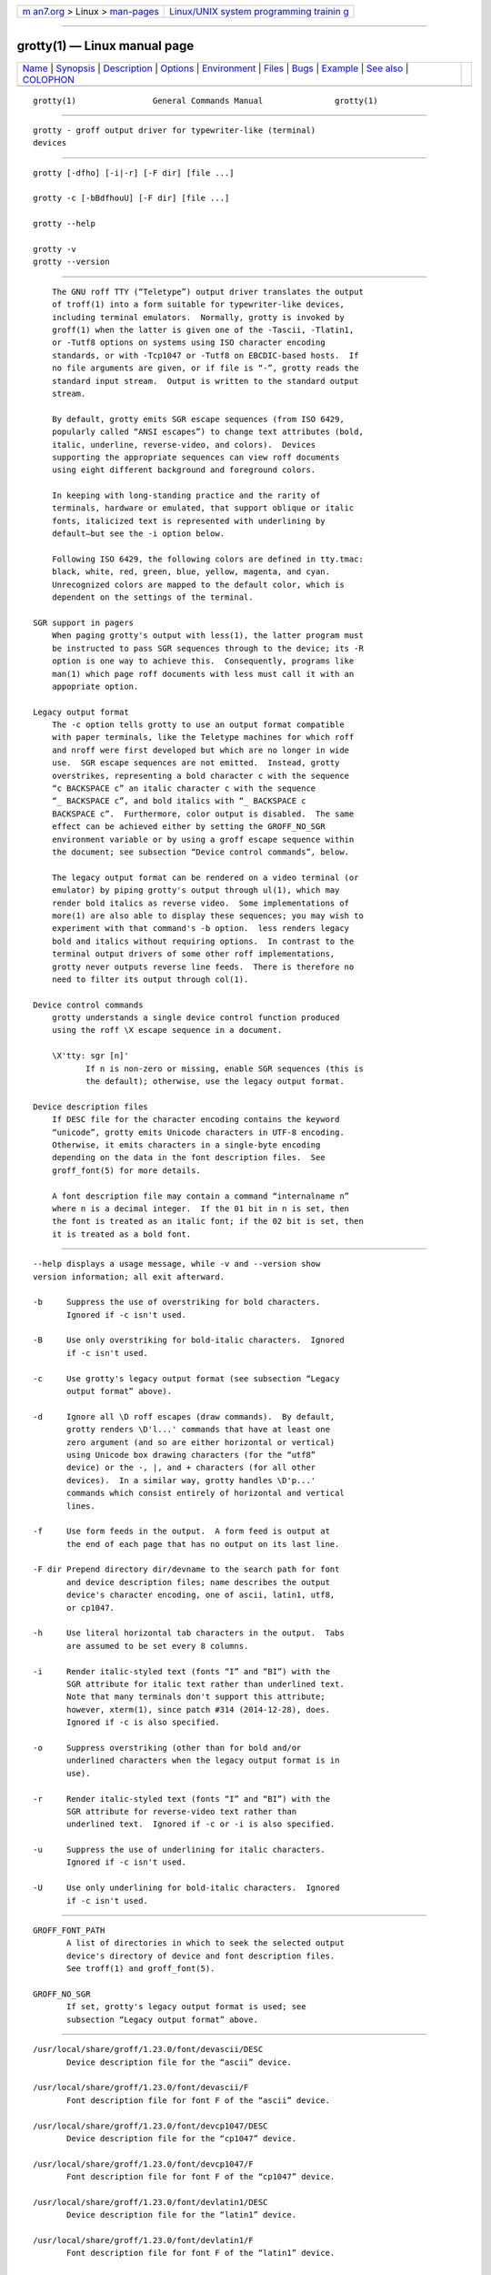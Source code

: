 .. container:: page-top

.. container:: nav-bar

   +----------------------------------+----------------------------------+
   | `m                               | `Linux/UNIX system programming   |
   | an7.org <../../../index.html>`__ | trainin                          |
   | > Linux >                        | g <http://man7.org/training/>`__ |
   | `man-pages <../index.html>`__    |                                  |
   +----------------------------------+----------------------------------+

--------------

grotty(1) — Linux manual page
=============================

+-----------------------------------+-----------------------------------+
| `Name <#Name>`__ \|               |                                   |
| `Synopsis <#Synopsis>`__ \|       |                                   |
| `Description <#Description>`__ \| |                                   |
| `Options <#Options>`__ \|         |                                   |
| `Environment <#Environment>`__ \| |                                   |
| `Files <#Files>`__ \|             |                                   |
| `Bugs <#Bugs>`__ \|               |                                   |
| `Example <#Example>`__ \|         |                                   |
| `See also <#See_also>`__ \|       |                                   |
| `COLOPHON <#COLOPHON>`__          |                                   |
+-----------------------------------+-----------------------------------+
| .. container:: man-search-box     |                                   |
+-----------------------------------+-----------------------------------+

::

   grotty(1)                General Commands Manual               grotty(1)


-------------------------------------------------

::

          grotty - groff output driver for typewriter-like (terminal)
          devices


---------------------------------------------------------

::

          grotty [-dfho] [-i|-r] [-F dir] [file ...]

          grotty -c [-bBdfhouU] [-F dir] [file ...]

          grotty --help

          grotty -v
          grotty --version


---------------------------------------------------------------

::

          The GNU roff TTY (“Teletype”) output driver translates the output
          of troff(1) into a form suitable for typewriter-like devices,
          including terminal emulators.  Normally, grotty is invoked by
          groff(1) when the latter is given one of the -Tascii, -Tlatin1,
          or -Tutf8 options on systems using ISO character encoding
          standards, or with -Tcp1047 or -Tutf8 on EBCDIC-based hosts.  If
          no file arguments are given, or if file is “-”, grotty reads the
          standard input stream.  Output is written to the standard output
          stream.

          By default, grotty emits SGR escape sequences (from ISO 6429,
          popularly called “ANSI escapes”) to change text attributes (bold,
          italic, underline, reverse-video, and colors).  Devices
          supporting the appropriate sequences can view roff documents
          using eight different background and foreground colors.

          In keeping with long-standing practice and the rarity of
          terminals, hardware or emulated, that support oblique or italic
          fonts, italicized text is represented with underlining by
          default—but see the -i option below.

          Following ISO 6429, the following colors are defined in tty.tmac:
          black, white, red, green, blue, yellow, magenta, and cyan.
          Unrecognized colors are mapped to the default color, which is
          dependent on the settings of the terminal.

      SGR support in pagers
          When paging grotty's output with less(1), the latter program must
          be instructed to pass SGR sequences through to the device; its -R
          option is one way to achieve this.  Consequently, programs like
          man(1) which page roff documents with less must call it with an
          appopriate option.

      Legacy output format
          The -c option tells grotty to use an output format compatible
          with paper terminals, like the Teletype machines for which roff
          and nroff were first developed but which are no longer in wide
          use.  SGR escape sequences are not emitted.  Instead, grotty
          overstrikes, representing a bold character c with the sequence
          “c BACKSPACE c” an italic character c with the sequence
          “_ BACKSPACE c”, and bold italics with “_ BACKSPACE c
          BACKSPACE c”.  Furthermore, color output is disabled.  The same
          effect can be achieved either by setting the GROFF_NO_SGR
          environment variable or by using a groff escape sequence within
          the document; see subsection “Device control commands”, below.

          The legacy output format can be rendered on a video terminal (or
          emulator) by piping grotty's output through ul(1), which may
          render bold italics as reverse video.  Some implementations of
          more(1) are also able to display these sequences; you may wish to
          experiment with that command's -b option.  less renders legacy
          bold and italics without requiring options.  In contrast to the
          terminal output drivers of some other roff implementations,
          grotty never outputs reverse line feeds.  There is therefore no
          need to filter its output through col(1).

      Device control commands
          grotty understands a single device control function produced
          using the roff \X escape sequence in a document.

          \X'tty: sgr [n]'
                 If n is non-zero or missing, enable SGR sequences (this is
                 the default); otherwise, use the legacy output format.

      Device description files
          If DESC file for the character encoding contains the keyword
          “unicode”, grotty emits Unicode characters in UTF-8 encoding.
          Otherwise, it emits characters in a single-byte encoding
          depending on the data in the font description files.  See
          groff_font(5) for more details.

          A font description file may contain a command “internalname n”
          where n is a decimal integer.  If the 01 bit in n is set, then
          the font is treated as an italic font; if the 02 bit is set, then
          it is treated as a bold font.


-------------------------------------------------------

::

          --help displays a usage message, while -v and --version show
          version information; all exit afterward.

          -b     Suppress the use of overstriking for bold characters.
                 Ignored if -c isn't used.

          -B     Use only overstriking for bold-italic characters.  Ignored
                 if -c isn't used.

          -c     Use grotty's legacy output format (see subsection “Legacy
                 output format” above).

          -d     Ignore all \D roff escapes (draw commands).  By default,
                 grotty renders \D'l...' commands that have at least one
                 zero argument (and so are either horizontal or vertical)
                 using Unicode box drawing characters (for the “utf8”
                 device) or the -, |, and + characters (for all other
                 devices).  In a similar way, grotty handles \D'p...'
                 commands which consist entirely of horizontal and vertical
                 lines.

          -f     Use form feeds in the output.  A form feed is output at
                 the end of each page that has no output on its last line.

          -F dir Prepend directory dir/devname to the search path for font
                 and device description files; name describes the output
                 device's character encoding, one of ascii, latin1, utf8,
                 or cp1047.

          -h     Use literal horizontal tab characters in the output.  Tabs
                 are assumed to be set every 8 columns.

          -i     Render italic-styled text (fonts “I” and “BI”) with the
                 SGR attribute for italic text rather than underlined text.
                 Note that many terminals don't support this attribute;
                 however, xterm(1), since patch #314 (2014-12-28), does.
                 Ignored if -c is also specified.

          -o     Suppress overstriking (other than for bold and/or
                 underlined characters when the legacy output format is in
                 use).

          -r     Render italic-styled text (fonts “I” and “BI”) with the
                 SGR attribute for reverse-video text rather than
                 underlined text.  Ignored if -c or -i is also specified.

          -u     Suppress the use of underlining for italic characters.
                 Ignored if -c isn't used.

          -U     Use only underlining for bold-italic characters.  Ignored
                 if -c isn't used.


---------------------------------------------------------------

::

          GROFF_FONT_PATH
                 A list of directories in which to seek the selected output
                 device's directory of device and font description files.
                 See troff(1) and groff_font(5).

          GROFF_NO_SGR
                 If set, grotty's legacy output format is used; see
                 subsection “Legacy output format” above.


---------------------------------------------------

::

          /usr/local/share/groff/1.23.0/font/devascii/DESC
                 Device description file for the “ascii” device.

          /usr/local/share/groff/1.23.0/font/devascii/F
                 Font description file for font F of the “ascii” device.

          /usr/local/share/groff/1.23.0/font/devcp1047/DESC
                 Device description file for the “cp1047” device.

          /usr/local/share/groff/1.23.0/font/devcp1047/F
                 Font description file for font F of the “cp1047” device.

          /usr/local/share/groff/1.23.0/font/devlatin1/DESC
                 Device description file for the “latin1” device.

          /usr/local/share/groff/1.23.0/font/devlatin1/F
                 Font description file for font F of the “latin1” device.

          /usr/local/share/groff/1.23.0/font/devutf8/DESC
                 Device description file for the “utf8” device.

          /usr/local/share/groff/1.23.0/font/devutf8/F
                 Font description file for font F of the “utf8” device.

          /usr/local/share/groff/1.23.0/tmac/tty.tmac
                 Macros for use with grotty.

          /usr/local/share/groff/1.23.0/tmac/tty-char.tmac
                 Additional character definitions for use with grotty.


-------------------------------------------------

::

          grotty is intended only for simple documents.

          There is no support for fractional horizontal or vertical
          motions.

          There is no support for the roff \D escape sequence (draw
          command) other than horizontal and vertical lines.

          Characters above the first line (i.e., with a vertical position
          of 0) cannot be printed.

          Color handling differs from grops(1).  The groff \M escape
          sequence doesn't set the fill color for closed graphic objects
          (which grotty doesn't support anyway) but instead changes the
          background color of the character cell, affecting all subsequent
          operations.


-------------------------------------------------------

::

          The following groff document exercises several features, not all
          of which may be supported by a given output device: (1) bold
          style; (2) italic (underline) style; (3) bold-italic style;
          (4) character composition by overstriking (“coöperate”);
          (5) foreground color; (6) background color; and (7) horizontal
          and vertical line-drawing.

                 You might see \f[B]bold\f[] and \f[I]italic\f[].
                 Some people see \f[BI]both\f[].
                 If the output device does (not) co\z\[ad]operate,
                 you might see \m[red]red\m[].
                 Black on cyan can have a \M[cyan]\m[black]prominent\m[]\M[]
                 \D'l 1i 0'\D'l 0 2i'\D'l 1i 0' look.
                 .\" If in nroff mode, end page now.
                 .if n .pl \n[nl]u

          Compare and contrast the output of the following:

                 $ nroff file
                 $ groff -T ascii file
                 $ groff -T utf8 -Z file | grotty -i
                 $ groff -T utf8 -Z file | grotty -c | ul

          Note that the example file above is a “raw” groff document, not a
          man page.  Use of color escapes in man pages is strongly
          discouraged.  Some implementations of man(1) completely disable
          them.  See subsection “Portability” of groff_man_style(7) for
          guidance on writing man pages that are viewable by as many
          readers as possible.


---------------------------------------------------------

::

          “Control Functions for Coded Character Sets” (ECMA-48)
          5th edition, Ecma International, June 1991.  A gratis version of
          ISO 6429, this document includes a normative description of SGR
          escape sequences.  Available at 
          ⟨http://www.ecma-international.org/publications/files/ECMA-ST/
          Ecma-048.pdf⟩.

          groff(1), troff(1), groff_out(5), groff_font(5), groff_char(7),
          ul(1), more(1), less(1), man(1)

COLOPHON
---------------------------------------------------------

::

          This page is part of the groff (GNU troff) project.  Information
          about the project can be found at 
          ⟨http://www.gnu.org/software/groff/⟩.  If you have a bug report
          for this manual page, see ⟨http://www.gnu.org/software/groff/⟩.
          This page was obtained from the project's upstream Git repository
          ⟨https://git.savannah.gnu.org/git/groff.git⟩ on 2021-08-27.  (At
          that time, the date of the most recent commit that was found in
          the repository was 2021-08-23.)  If you discover any rendering
          problems in this HTML version of the page, or you believe there
          is a better or more up-to-date source for the page, or you have
          corrections or improvements to the information in this COLOPHON
          (which is not part of the original manual page), send a mail to
          man-pages@man7.org

   groff 1.23.0.rc1.654-4e1db-dir1t9yAugust 2021                    grotty(1)

--------------

Pages that refer to this page: `groff(1) <../man1/groff.1.html>`__, 
`nroff(1) <../man1/nroff.1.html>`__, 
`groff_out(5) <../man5/groff_out.5.html>`__, 
`groff_char(7) <../man7/groff_char.7.html>`__

--------------

--------------

.. container:: footer

   +-----------------------+-----------------------+-----------------------+
   | HTML rendering        |                       | |Cover of TLPI|       |
   | created 2021-08-27 by |                       |                       |
   | `Michael              |                       |                       |
   | Ker                   |                       |                       |
   | risk <https://man7.or |                       |                       |
   | g/mtk/index.html>`__, |                       |                       |
   | author of `The Linux  |                       |                       |
   | Programming           |                       |                       |
   | Interface <https:     |                       |                       |
   | //man7.org/tlpi/>`__, |                       |                       |
   | maintainer of the     |                       |                       |
   | `Linux man-pages      |                       |                       |
   | project <             |                       |                       |
   | https://www.kernel.or |                       |                       |
   | g/doc/man-pages/>`__. |                       |                       |
   |                       |                       |                       |
   | For details of        |                       |                       |
   | in-depth **Linux/UNIX |                       |                       |
   | system programming    |                       |                       |
   | training courses**    |                       |                       |
   | that I teach, look    |                       |                       |
   | `here <https://ma     |                       |                       |
   | n7.org/training/>`__. |                       |                       |
   |                       |                       |                       |
   | Hosting by `jambit    |                       |                       |
   | GmbH                  |                       |                       |
   | <https://www.jambit.c |                       |                       |
   | om/index_en.html>`__. |                       |                       |
   +-----------------------+-----------------------+-----------------------+

--------------

.. container:: statcounter

   |Web Analytics Made Easy - StatCounter|

.. |Cover of TLPI| image:: https://man7.org/tlpi/cover/TLPI-front-cover-vsmall.png
   :target: https://man7.org/tlpi/
.. |Web Analytics Made Easy - StatCounter| image:: https://c.statcounter.com/7422636/0/9b6714ff/1/
   :class: statcounter
   :target: https://statcounter.com/
